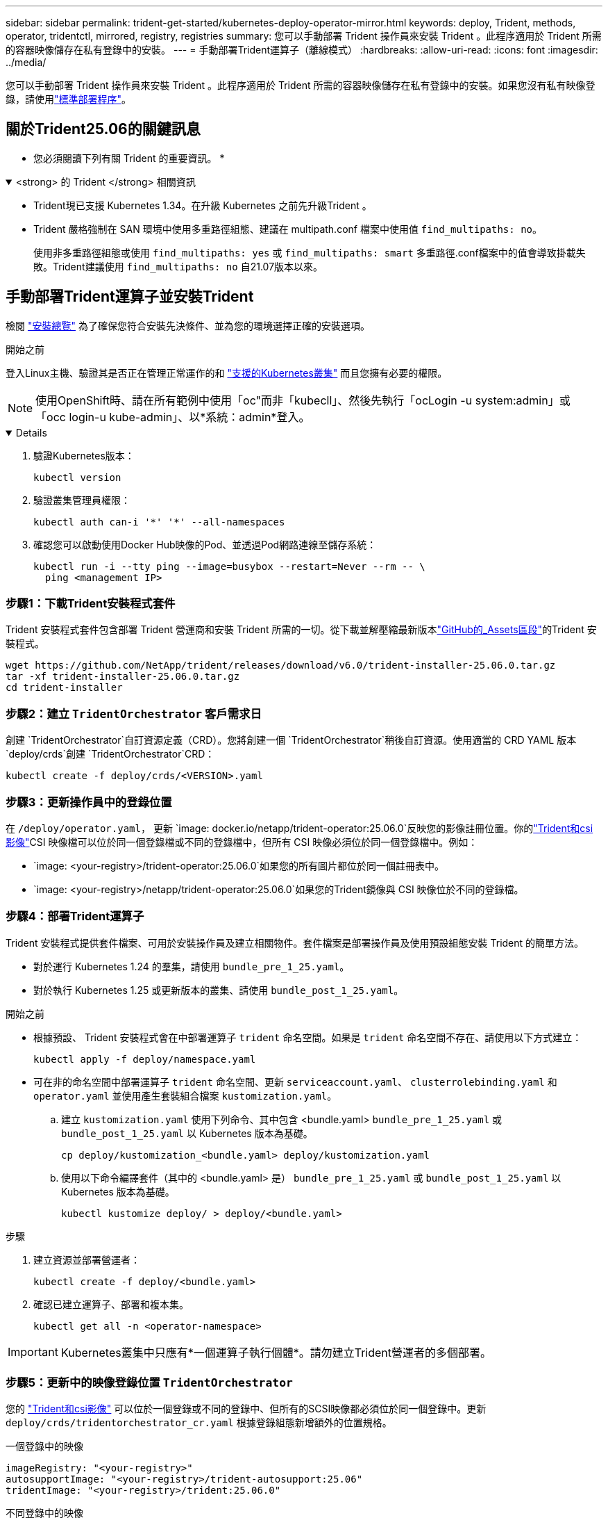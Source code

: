 ---
sidebar: sidebar 
permalink: trident-get-started/kubernetes-deploy-operator-mirror.html 
keywords: deploy, Trident, methods, operator, tridentctl, mirrored, registry, registries 
summary: 您可以手動部署 Trident 操作員來安裝 Trident 。此程序適用於 Trident 所需的容器映像儲存在私有登錄中的安裝。 
---
= 手動部署Trident運算子（離線模式）
:hardbreaks:
:allow-uri-read: 
:icons: font
:imagesdir: ../media/


[role="lead"]
您可以手動部署 Trident 操作員來安裝 Trident 。此程序適用於 Trident 所需的容器映像儲存在私有登錄中的安裝。如果您沒有私有映像登錄，請使用link:kubernetes-deploy-operator.html["標準部署程序"]。



== 關於Trident25.06的關鍵訊息

* 您必須閱讀下列有關 Trident 的重要資訊。 *

.<strong> 的 Trident </strong> 相關資訊
[%collapsible%open]
====
[]
=====
* Trident現已支援 Kubernetes 1.34。在升級 Kubernetes 之前先升級Trident 。
* Trident 嚴格強制在 SAN 環境中使用多重路徑組態、建議在 multipath.conf 檔案中使用值 `find_multipaths: no`。
+
使用非多重路徑組態或使用 `find_multipaths: yes` 或 `find_multipaths: smart` 多重路徑.conf檔案中的值會導致掛載失敗。Trident建議使用 `find_multipaths: no` 自21.07版本以來。



=====
====


== 手動部署Trident運算子並安裝Trident

檢閱 link:../trident-get-started/kubernetes-deploy.html["安裝總覽"] 為了確保您符合安裝先決條件、並為您的環境選擇正確的安裝選項。

.開始之前
登入Linux主機、驗證其是否正在管理正常運作的和 link:requirements.html["支援的Kubernetes叢集"^] 而且您擁有必要的權限。


NOTE: 使用OpenShift時、請在所有範例中使用「oc"而非「kubecll」、然後先執行「ocLogin -u system:admin」或「occ login-u kube-admin」、以*系統：admin*登入。

[%collapsible%open]
====
. 驗證Kubernetes版本：
+
[listing]
----
kubectl version
----
. 驗證叢集管理員權限：
+
[listing]
----
kubectl auth can-i '*' '*' --all-namespaces
----
. 確認您可以啟動使用Docker Hub映像的Pod、並透過Pod網路連線至儲存系統：
+
[listing]
----
kubectl run -i --tty ping --image=busybox --restart=Never --rm -- \
  ping <management IP>
----


====


=== 步驟1：下載Trident安裝程式套件

Trident 安裝程式套件包含部署 Trident 營運商和安裝 Trident 所需的一切。從下載並解壓縮最新版本link:https://github.com/NetApp/trident/releases/latest["GitHub的_Assets區段"^]的Trident 安裝程式。

[listing]
----
wget https://github.com/NetApp/trident/releases/download/v6.0/trident-installer-25.06.0.tar.gz
tar -xf trident-installer-25.06.0.tar.gz
cd trident-installer
----


=== 步驟2：建立 `TridentOrchestrator` 客戶需求日

創建 `TridentOrchestrator`自訂資源定義（CRD）。您將創建一個 `TridentOrchestrator`稍後自訂資源。使用適當的 CRD YAML 版本 `deploy/crds`創建 `TridentOrchestrator`CRD：

[listing]
----
kubectl create -f deploy/crds/<VERSION>.yaml
----


=== 步驟3：更新操作員中的登錄位置

在 `/deploy/operator.yaml`， 更新 `image: docker.io/netapp/trident-operator:25.06.0`反映您的影像註冊位置。你的link:../trident-get-started/requirements.html#container-images-and-corresponding-kubernetes-versions["Trident和csi影像"]CSI 映像檔可以位於同一個登錄檔或不同的登錄檔中，但所有 CSI 映像必須位於同一個登錄檔中。例如：

* `image: <your-registry>/trident-operator:25.06.0`如果您的所有圖片都位於同一個註冊表中。
* `image: <your-registry>/netapp/trident-operator:25.06.0`如果您的Trident鏡像與 CSI 映像位於不同的登錄檔。




=== 步驟4：部署Trident運算子

Trident 安裝程式提供套件檔案、可用於安裝操作員及建立相關物件。套件檔案是部署操作員及使用預設組態安裝 Trident 的簡單方法。

* 對於運行 Kubernetes 1.24 的羣集，請使用 `bundle_pre_1_25.yaml`。
* 對於執行 Kubernetes 1.25 或更新版本的叢集、請使用 `bundle_post_1_25.yaml`。


.開始之前
* 根據預設、 Trident 安裝程式會在中部署運算子 `trident` 命名空間。如果是 `trident` 命名空間不存在、請使用以下方式建立：
+
[listing]
----
kubectl apply -f deploy/namespace.yaml
----
* 可在非的命名空間中部署運算子 `trident` 命名空間、更新 `serviceaccount.yaml`、 `clusterrolebinding.yaml` 和 `operator.yaml` 並使用產生套裝組合檔案 `kustomization.yaml`。
+
.. 建立 `kustomization.yaml` 使用下列命令、其中包含 <bundle.yaml> `bundle_pre_1_25.yaml` 或 `bundle_post_1_25.yaml` 以 Kubernetes 版本為基礎。
+
[listing]
----
cp deploy/kustomization_<bundle.yaml> deploy/kustomization.yaml
----
.. 使用以下命令編譯套件（其中的 <bundle.yaml> 是） `bundle_pre_1_25.yaml` 或 `bundle_post_1_25.yaml` 以 Kubernetes 版本為基礎。
+
[listing]
----
kubectl kustomize deploy/ > deploy/<bundle.yaml>
----




.步驟
. 建立資源並部署營運者：
+
[listing]
----
kubectl create -f deploy/<bundle.yaml>
----
. 確認已建立運算子、部署和複本集。
+
[listing]
----
kubectl get all -n <operator-namespace>
----



IMPORTANT: Kubernetes叢集中只應有*一個運算子執行個體*。請勿建立Trident營運者的多個部署。



=== 步驟5：更新中的映像登錄位置 `TridentOrchestrator`

您的 link:../trident-get-started/requirements.html#container-images-and-corresponding-kubernetes-versions["Trident和csi影像"] 可以位於一個登錄或不同的登錄中、但所有的SCSI映像都必須位於同一個登錄中。更新 `deploy/crds/tridentorchestrator_cr.yaml` 根據登錄組態新增額外的位置規格。

[role="tabbed-block"]
====
.一個登錄中的映像
--
[listing]
----
imageRegistry: "<your-registry>"
autosupportImage: "<your-registry>/trident-autosupport:25.06"
tridentImage: "<your-registry>/trident:25.06.0"
----
--
.不同登錄中的映像
--
[listing]
----
imageRegistry: "<your-registry>"
autosupportImage: "<your-registry>/trident-autosupport:25.06"
tridentImage: "<your-registry>/trident:25.06.0"
----
--
====


=== 步驟6：建立 `TridentOrchestrator` 並安裝Trident

您現在可以建立 `TridentOrchestrator`並安裝 Trident 。或者、您也可以進一步link:kubernetes-customize-deploy.html["自訂您的Trident安裝"]使用規格中的屬性 `TridentOrchestrator`。下列範例顯示Trident與csi映像位於不同登錄中的安裝。

[listing]
----
kubectl create -f deploy/crds/tridentorchestrator_cr.yaml
tridentorchestrator.trident.netapp.io/trident created

kubectl describe torc trident

Name:        trident
Namespace:
Labels:      <none>
Annotations: <none>
API Version: trident.netapp.io/v1
Kind:        TridentOrchestrator
...
Spec:
  Autosupport Image:  <your-registry>/trident-autosupport:25.06
  Debug:              true
  Image Registry:     <your-registry>
  Namespace:          trident
  Trident Image:      <your-registry>/trident:25.06.0
Status:
  Current Installation Params:
    IPv6:                       false
    Autosupport Hostname:
    Autosupport Image:          <your-registry>/trident-autosupport:25.06
    Autosupport Proxy:
    Autosupport Serial Number:
    Debug:                      true
    Http Request Timeout:       90s
    Image Pull Secrets:
    Image Registry:       <your-registry>
    k8sTimeout:           30
    Kubelet Dir:          /var/lib/kubelet
    Log Format:           text
    Probe Port:           17546
    Silence Autosupport:  false
    Trident Image:        <your-registry>/trident:25.06.0
  Message:                Trident installed
  Namespace:              trident
  Status:                 Installed
  Version:                v25.06.0
Events:
    Type Reason Age From Message ---- ------ ---- ---- -------Normal
    Installing 74s trident-operator.netapp.io Installing Trident Normal
    Installed 67s trident-operator.netapp.io Trident installed
----


== 驗證安裝

驗證安裝的方法有多種。



=== 使用 `TridentOrchestrator` 狀態

狀態 `TridentOrchestrator` 指出安裝是否成功、並顯示安裝的Trident版本。安裝期間的狀態 `TridentOrchestrator` 變更來源 `Installing` 至 `Installed`。如果您觀察到 `Failed` 狀態、而且營運者無法自行恢復、 link:../troubleshooting.html["檢查記錄"]。

[cols="2"]
|===
| 狀態 | 說明 


| 安裝 | 操作人員正在使用此 CR 安裝 Trident `TridentOrchestrator` 。 


| 已安裝 | Trident 已成功安裝。 


| 正在解除安裝 | 操作員正在解除安裝 Trident 、因為
`spec.uninstall=true`。 


| 已解除安裝 | Trident 已解除安裝。 


| 失敗 | 操作員無法安裝、修補、更新或解除安裝 Trident ；操作員將自動嘗試從此狀態恢復。如果此狀態持續存在、您將需要疑難排解。 


| 正在更新 | 營運者正在更新現有的安裝。 


| 錯誤 | 不使用「TridentOrchestrator」。另一個已經存在。 
|===


=== 使用Pod建立狀態

您可以檢閱建立的 Pod 狀態、確認 Trident 安裝是否已完成：

[listing]
----
kubectl get pods -n trident

NAME                                       READY   STATUS    RESTARTS   AGE
trident-controller-7d466bf5c7-v4cpw        6/6     Running   0           1m
trident-node-linux-mr6zc                   2/2     Running   0           1m
trident-node-linux-xrp7w                   2/2     Running   0           1m
trident-node-linux-zh2jt                   2/2     Running   0           1m
trident-operator-766f7b8658-ldzsv          1/1     Running   0           3m
----


=== 使用 `tridentctl`

您可以使用 `tridentctl`檢查已安裝的 Trident 版本。

[listing]
----
./tridentctl -n trident version

+----------------+----------------+
| SERVER VERSION | CLIENT VERSION |
+----------------+----------------+
| 25.06.0        | 25.06.0        |
+----------------+----------------+
----